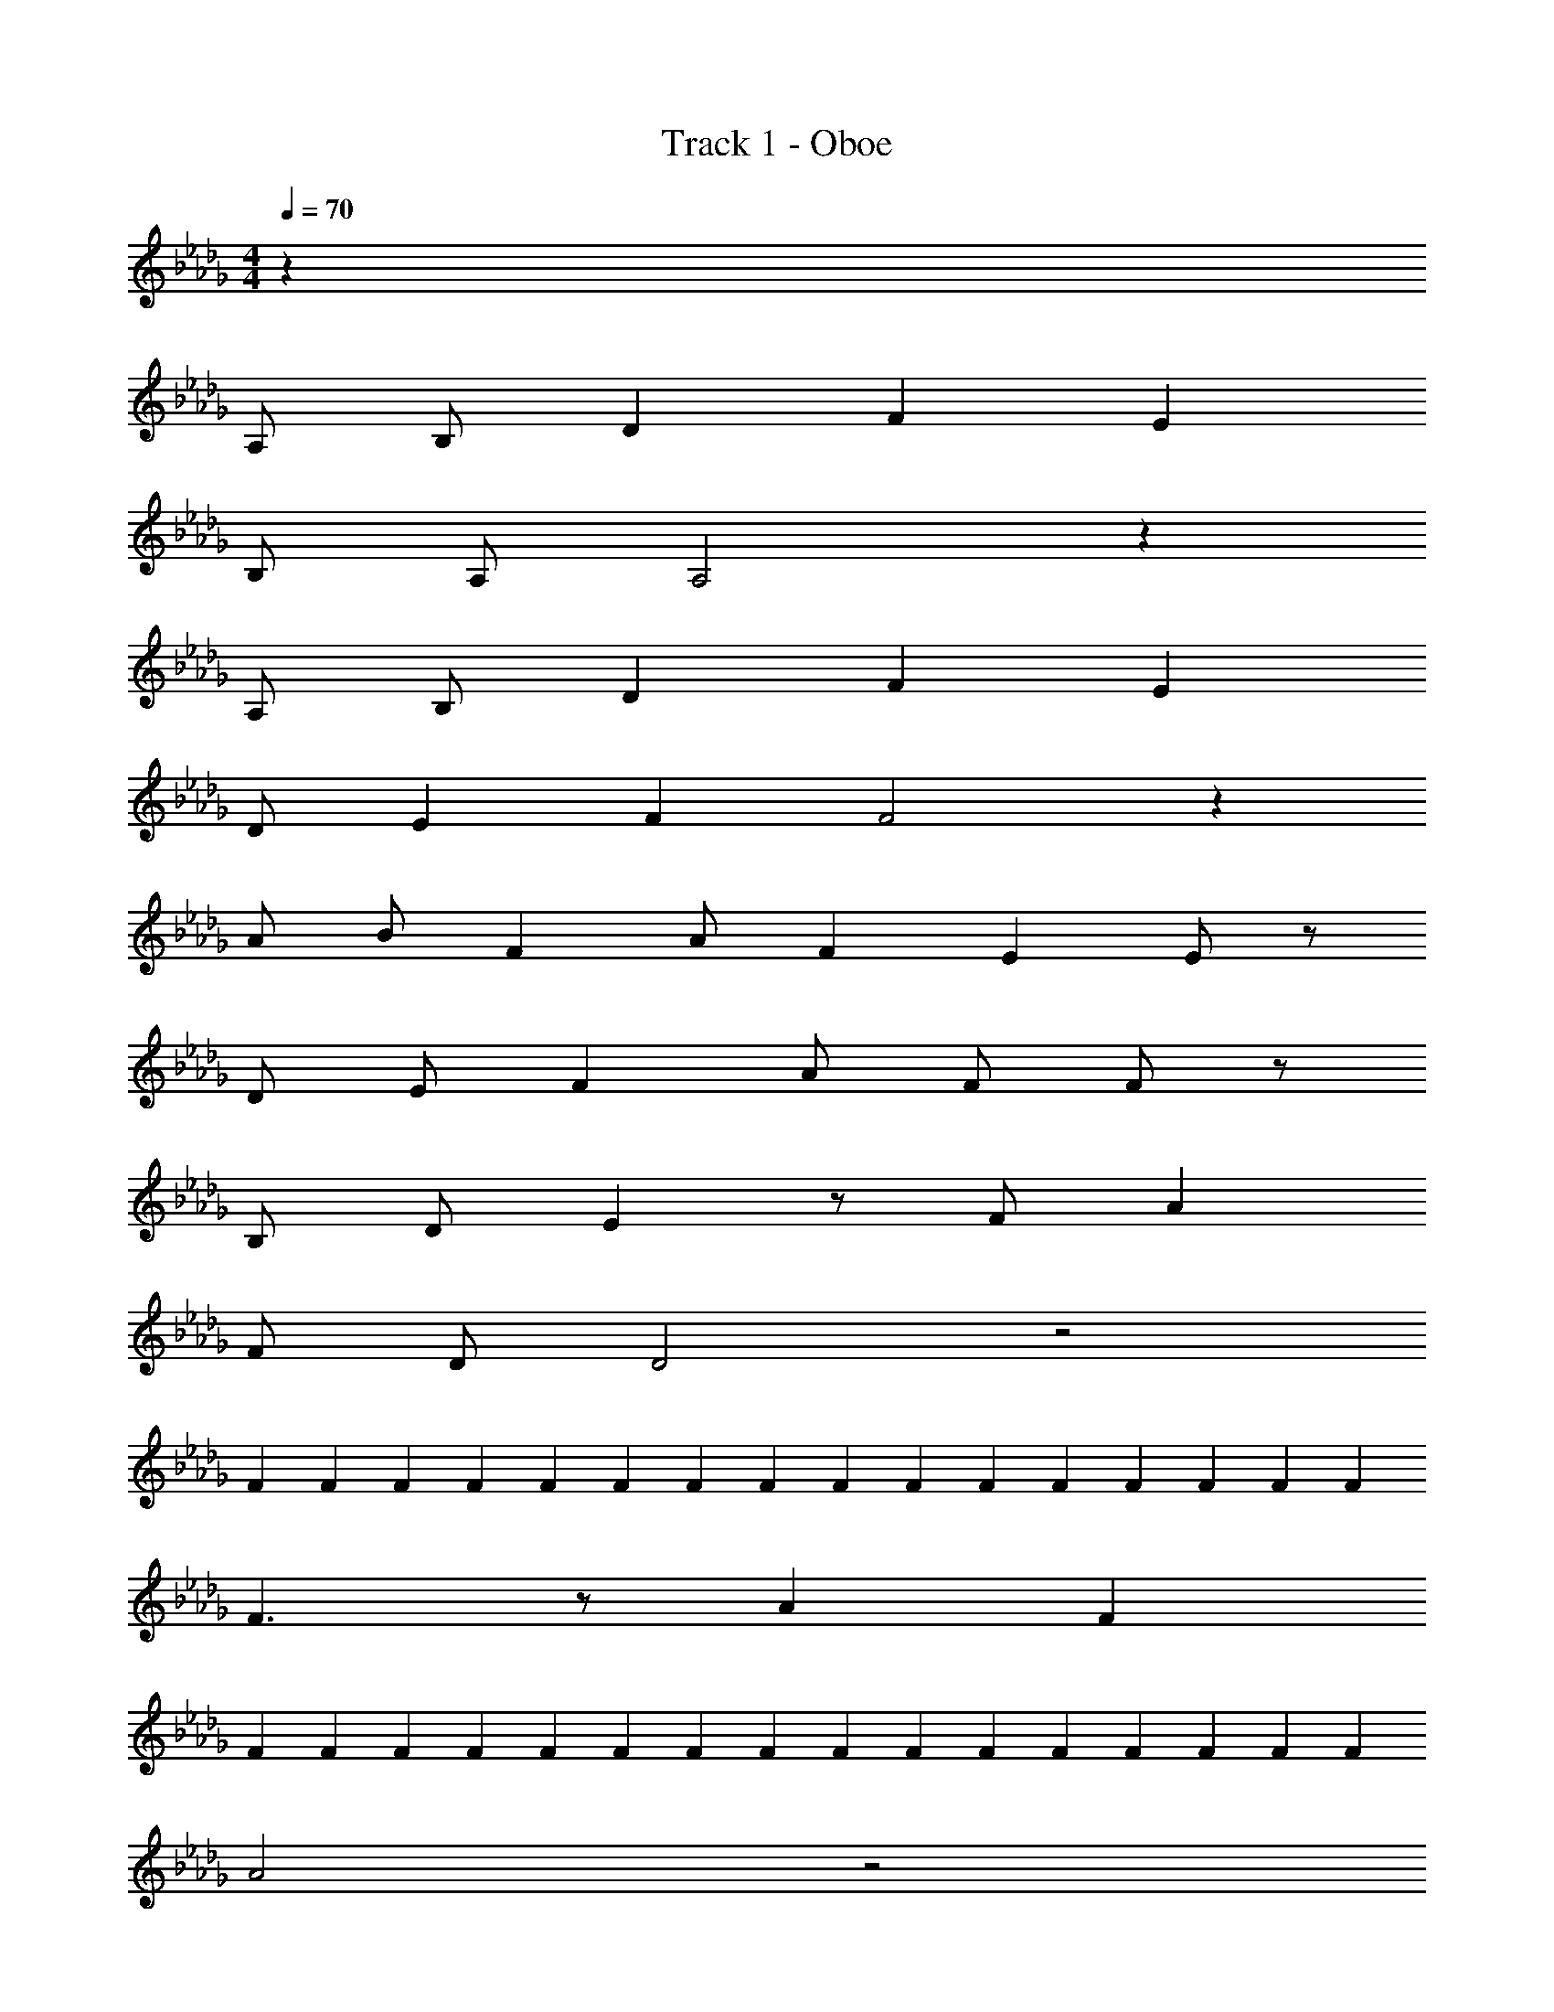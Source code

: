 X: 1
T: Track 1 - Oboe
Z: ABC Generated by Starbound Composer v0.8.6
L: 1/4
M: 4/4
Q: 1/4=70
K: Db
z31 
A,/ B,/ D F E 
B,/ A,/ A,2 z 
A,/ B,/ D F E 
D/ E/14 F3/7 F2 z 
A/ B/ F A/ F/14 E3/7 E/ z/ 
D/ E/ F A/ F/ F/ z/ 
B,/ D/ E z/ F/ A 
F/ D/ D2 z2 
F/3 F/6 F/3 F/6 F/3 F/6 F/3 F/6 F/3 F/6 F/3 F/6 F/3 F/6 F/3 F/6 
F3/ z/ A F 
F/3 F/6 F/3 F/6 F/3 F/6 F/3 F/6 F/3 F/6 F/3 F/6 F/3 F/6 F/3 F/6 
A2 z2 
F/3 F/6 F/3 F/6 F/3 F/6 F/3 F/6 F/3 F/6 F/3 F/6 F/3 F/6 F/3 F/6 
E A/ F/ F/ z/ B,/ D/ 
E z/ F/ A F/ D/ 
D2 z A,/ B,/ 
D F E B,/ A,/ 
A,2 z A,/ B,/ 
D F E D/ E/14 F3/7 
F2 z A/ B/ 
F A/ F/14 E3/7 E/ z/ D/ E/ 
F A/ F/ F/ z/ B,/ D/ 
E z/ F/ A F/ D/ 
D2 z5 
E E/ F5/ 
E [A,2C2] A,/ C/ 
C/ D/ E/ F/ G/ F/ E/ D/4 z/4 
C/ F/ A,/ B,/ [A/E/] [dC] [AD3/] 
d/ [d/D] [z/e] E/ [eC] [eD] 
[c/C/] [A,2A7] B,2 
[A,3C3] z 
F/3 F/6 F/3 F/6 F/3 F/6 F/3 F/6 F/3 F/6 F/3 F/6 F/3 F/6 F/3 F/6 
[D/F] z/ F [A/A] d/ [c/F] d/ 
[F/3A/] F/6 F/3 F/6 [F/3E/] F/6 [F/3A,/] F/6 F/3 F/6 [F/3e/] F/6 F/3 F/6 [F/3A/] F/6 
[D/A2] z/ D/ z/ [C/A/] d/ [D/c/] A/ 
[F/3F4B,4D4] F/6 F/3 F/6 F/3 F/6 F/3 F/6 F/3 F/6 F/3 F/6 [F/3A/] F/6 [F/3d/] F/6 
[c/EE2A,2C2] d/ [A/e/] [F/d/] [F/c/D2F,2B,2] A/ [B,/F/] [D/A,/] 
[z/ED2G,2B,2] D/ E/ [F/F/] [AE2A,2C2] F/ D/ 
[D2D2D4F,4A,4] D/ D/ [A,/C/] [B,/A,/] 
[DD2B,2G,2B,2] F [EE2E2G,2C2] B,/ A,/ 
[z/A,2C4F,4A,4] F/ E/ C/ [z/C2] c/ [A,/d/] [B,/e5/] 
[z/DD2E,2G,2] A,/ [C/F] [z/E] [z/ED2A,2C2] [z/F] D/ [E/14A/] F3/7 
[F2C2D,2F,2F4] [e/D2F,2A,2] d/ [A/c/] [B/d/] 
[z/Ff2D2G,2B,2] C/ [A/D] F/14 E3/7 [E/a/E2C2G,2C2] z/ D/ [E/a] 
[z/FC2F,2A,2] [z/g] [A/B,] F/ [F/D2F,2B,2] [z/dD] B,/ [D/c/C/] 
[EA2D2A,2E,2D2] z/ F/ [AE2E2E,2A,2C2] F/ D/ 
[F/F,/D2D4F,4A,4] [F/F,/] [E/E,/] [F/F,/] [AA,2] [A,/f/] [a/4B,/] b/4 
[z/Db2D2G,2B,2] E/ [FF3] [Ec'2E2G,2C2] B,/ A,/ 
[d'/A,2A3C4F,4A,4] c'/ c'/ d'/ d'/ c'/ [A,/c'/F/] [B,/d'/E/] 
[d'/DD2E,2G,2C4] [z/e'] [z/F] [z/e'5/] [ED2A,2C2] D/ E/14 F3/7 
[f3/F2C2C2D,2F,2] g/ [g/B,D2F,2A,2] f/ [A/e/D] [B/f/] 
[z/FD2G,2B,2] E/ [A/F] F/14 E3/7 [E/E2G,2C2] E/ [D/d/F] [E/e/] 
[Fe2C2F,2A,2] [A/E] F/ [F/dD2F2F,2B,2] z/ [B,/B] D/ 
[ED2E,2D2] z/ F/ [AE2A,2C2] F/ D/ 
Q: 1/4=60
[zD2] 
Q: 1/4=50
z2 
Q: 1/4=40
z 
M: 5/4
M: 5/4
M: 5/4
z2 
Q: 1/4=70
z4/5 
Q: 1/4=60
z4/5 
Q: 1/4=50
z2/5 
Q: 1/4=40
z3/5 
Q: 1/4=19
z/5 
Q: 1/4=15
z/5 
M: 4/4
M: 4/4
M: 4/4
z2 
Q: 1/4=40
